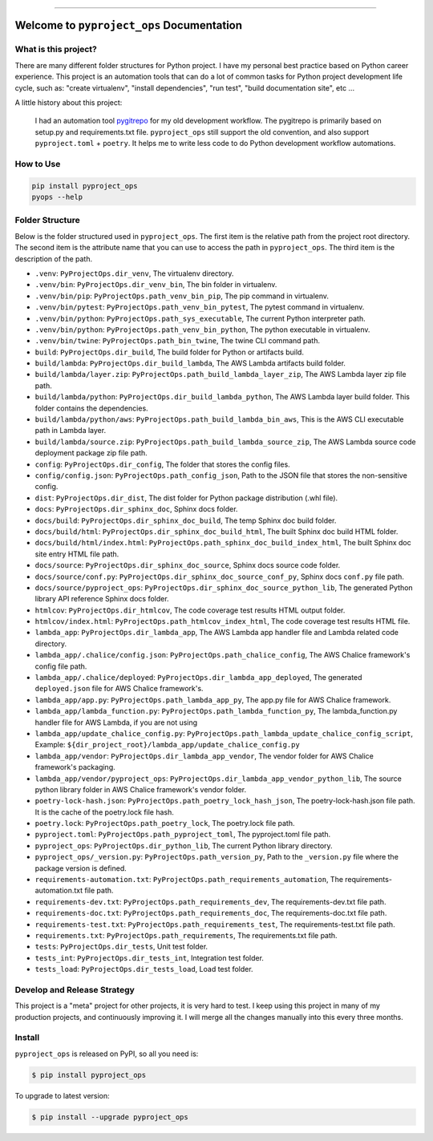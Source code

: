 
.. .. image:: https://readthedocs.org/projects/pyproject_ops/badge/?version=latest
    :target: https://pyproject-ops.readthedocs.io/index.html
    :alt: Documentation Status

.. image:: https://github.com/MacHu-GWU/pyproject_ops-project/workflows/CI/badge.svg
    :target: https://github.com/MacHu-GWU/pyproject_ops-project/actions?query=workflow:CI

.. .. image:: https://codecov.io/gh/MacHu-GWU/pyproject_ops-project/branch/main/graph/badge.svg
    :target: https://codecov.io/gh/MacHu-GWU/pyproject_ops-project

.. image:: https://img.shields.io/pypi/v/pyproject_ops.svg
    :target: https://pypi.python.org/pypi/pyproject_ops

.. image:: https://img.shields.io/pypi/l/pyproject_ops.svg
    :target: https://pypi.python.org/pypi/pyproject_ops

.. image:: https://img.shields.io/pypi/pyversions/pyproject_ops.svg
    :target: https://pypi.python.org/pypi/pyproject_ops

.. image:: https://img.shields.io/badge/release_history!--None.svg?style=social
    :target: https://github.com/MacHu-GWU/pyproject_ops-project/blob/main/release-history.rst

.. image:: https://img.shields.io/badge/STAR_Me_on_GitHub!--None.svg?style=social
    :target: https://github.com/MacHu-GWU/pyproject_ops-project

------

.. .. image:: https://img.shields.io/badge/Link-Document-blue.svg
    :target: https://pyproject-ops.readthedocs.io/index.html

.. .. image:: https://img.shields.io/badge/Link-API-blue.svg
    :target: https://pyproject-ops.readthedocs.io/py-modindex.html

.. .. image:: https://img.shields.io/badge/Link-Source_Code-blue.svg
    :target: https://pyproject-ops.readthedocs.io/py-modindex.html

.. image:: https://img.shields.io/badge/Link-Install-blue.svg
    :target: `install`_

.. image:: https://img.shields.io/badge/Link-GitHub-blue.svg
    :target: https://github.com/MacHu-GWU/pyproject_ops-project

.. image:: https://img.shields.io/badge/Link-Submit_Issue-blue.svg
    :target: https://github.com/MacHu-GWU/pyproject_ops-project/issues

.. image:: https://img.shields.io/badge/Link-Request_Feature-blue.svg
    :target: https://github.com/MacHu-GWU/pyproject_ops-project/issues

.. image:: https://img.shields.io/badge/Link-Download-blue.svg
    :target: https://pypi.org/pypi/pyproject_ops#files


Welcome to ``pyproject_ops`` Documentation
==============================================================================


What is this project?
------------------------------------------------------------------------------
There are many different folder structures for Python project. I have my personal best practice based on Python career experience. This project is an automation tools that can do a lot of common tasks for Python project development life cycle, such as: "create virtualenv", "install dependencies", "run test", "build documentation site", etc ...

A little history about this project:

    I had an automation tool `pygitrepo <https://github.com/MacHu-GWU/pygitrepo-project>`_ for my old development workflow. The pygitrepo is primarily based on setup.py and requirements.txt file. ``pyproject_ops`` still support the old convention, and also support ``pyproject.toml`` + ``poetry``. It helps me to write less code to do Python development workflow automations.


How to Use
------------------------------------------------------------------------------
.. code-block:: bash

    pip install pyproject_ops
    pyops --help


Folder Structure
------------------------------------------------------------------------------
Below is the folder structured used in ``pyproject_ops``. The first item is the relative path from the project root directory. The second item is the attribute name that you can use to access the path in ``pyproject_ops``. The third item is the description of the path.

- ``.venv``: ``PyProjectOps.dir_venv``, The virtualenv directory.
- ``.venv/bin``: ``PyProjectOps.dir_venv_bin``, The bin folder in virtualenv.
- ``.venv/bin/pip``: ``PyProjectOps.path_venv_bin_pip``, The pip command in virtualenv.
- ``.venv/bin/pytest``: ``PyProjectOps.path_venv_bin_pytest``, The pytest command in virtualenv.
- ``.venv/bin/python``: ``PyProjectOps.path_sys_executable``, The current Python interpreter path.
- ``.venv/bin/python``: ``PyProjectOps.path_venv_bin_python``, The python executable in virtualenv.
- ``.venv/bin/twine``: ``PyProjectOps.path_bin_twine``, The twine CLI command path.
- ``build``: ``PyProjectOps.dir_build``, The build folder for Python or artifacts build.
- ``build/lambda``: ``PyProjectOps.dir_build_lambda``, The AWS Lambda artifacts build folder.
- ``build/lambda/layer.zip``: ``PyProjectOps.path_build_lambda_layer_zip``, The AWS Lambda layer zip file path.
- ``build/lambda/python``: ``PyProjectOps.dir_build_lambda_python``, The AWS Lambda layer build folder. This folder contains the dependencies.
- ``build/lambda/python/aws``: ``PyProjectOps.path_build_lambda_bin_aws``, This is the AWS CLI executable path in Lambda layer.
- ``build/lambda/source.zip``: ``PyProjectOps.path_build_lambda_source_zip``, The AWS Lambda source code deployment package zip file path.
- ``config``: ``PyProjectOps.dir_config``, The folder that stores the config files.
- ``config/config.json``: ``PyProjectOps.path_config_json``, Path to the JSON file that stores the non-sensitive config.
- ``dist``: ``PyProjectOps.dir_dist``, The dist folder for Python package distribution (.whl file).
- ``docs``: ``PyProjectOps.dir_sphinx_doc``, Sphinx docs folder.
- ``docs/build``: ``PyProjectOps.dir_sphinx_doc_build``, The temp Sphinx doc build folder.
- ``docs/build/html``: ``PyProjectOps.dir_sphinx_doc_build_html``, The built Sphinx doc build HTML folder.
- ``docs/build/html/index.html``: ``PyProjectOps.path_sphinx_doc_build_index_html``, The built Sphinx doc site entry HTML file path.
- ``docs/source``: ``PyProjectOps.dir_sphinx_doc_source``, Sphinx docs source code folder.
- ``docs/source/conf.py``: ``PyProjectOps.dir_sphinx_doc_source_conf_py``, Sphinx docs ``conf.py`` file path.
- ``docs/source/pyproject_ops``: ``PyProjectOps.dir_sphinx_doc_source_python_lib``, The generated Python library API reference Sphinx docs folder.
- ``htmlcov``: ``PyProjectOps.dir_htmlcov``, The code coverage test results HTML output folder.
- ``htmlcov/index.html``: ``PyProjectOps.path_htmlcov_index_html``, The code coverage test results HTML file.
- ``lambda_app``: ``PyProjectOps.dir_lambda_app``, The AWS Lambda app handler file and Lambda related code directory.
- ``lambda_app/.chalice/config.json``: ``PyProjectOps.path_chalice_config``, The AWS Chalice framework's config file path.
- ``lambda_app/.chalice/deployed``: ``PyProjectOps.dir_lambda_app_deployed``, The generated ``deployed.json`` file for AWS Chalice framework's.
- ``lambda_app/app.py``: ``PyProjectOps.path_lambda_app_py``, The app.py file for AWS Chalice framework.
- ``lambda_app/lambda_function.py``: ``PyProjectOps.path_lambda_function_py``, The lambda_function.py handler file for AWS Lambda, if you are not using
- ``lambda_app/update_chalice_config.py``: ``PyProjectOps.path_lambda_update_chalice_config_script``, Example: ``${dir_project_root}/lambda_app/update_chalice_config.py``
- ``lambda_app/vendor``: ``PyProjectOps.dir_lambda_app_vendor``, The vendor folder for AWS Chalice framework's packaging.
- ``lambda_app/vendor/pyproject_ops``: ``PyProjectOps.dir_lambda_app_vendor_python_lib``, The source python library folder in AWS Chalice framework's vendor folder.
- ``poetry-lock-hash.json``: ``PyProjectOps.path_poetry_lock_hash_json``, The poetry-lock-hash.json file path. It is the cache of the poetry.lock file hash.
- ``poetry.lock``: ``PyProjectOps.path_poetry_lock``, The poetry.lock file path.
- ``pyproject.toml``: ``PyProjectOps.path_pyproject_toml``, The pyproject.toml file path.
- ``pyproject_ops``: ``PyProjectOps.dir_python_lib``, The current Python library directory.
- ``pyproject_ops/_version.py``: ``PyProjectOps.path_version_py``, Path to the ``_version.py`` file where the package version is defined.
- ``requirements-automation.txt``: ``PyProjectOps.path_requirements_automation``, The requirements-automation.txt file path.
- ``requirements-dev.txt``: ``PyProjectOps.path_requirements_dev``, The requirements-dev.txt file path.
- ``requirements-doc.txt``: ``PyProjectOps.path_requirements_doc``, The requirements-doc.txt file path.
- ``requirements-test.txt``: ``PyProjectOps.path_requirements_test``, The requirements-test.txt file path.
- ``requirements.txt``: ``PyProjectOps.path_requirements``, The requirements.txt file path.
- ``tests``: ``PyProjectOps.dir_tests``, Unit test folder.
- ``tests_int``: ``PyProjectOps.dir_tests_int``, Integration test folder.
- ``tests_load``: ``PyProjectOps.dir_tests_load``, Load test folder.


Develop and Release Strategy
------------------------------------------------------------------------------
This project is a "meta" project for other projects, it is very hard to test. I keep using this project in many of my production projects, and continuously improving it. I will merge all the changes manually into this every three months.


.. _install:

Install
------------------------------------------------------------------------------

``pyproject_ops`` is released on PyPI, so all you need is:

.. code-block:: console

    $ pip install pyproject_ops

To upgrade to latest version:

.. code-block:: console

    $ pip install --upgrade pyproject_ops